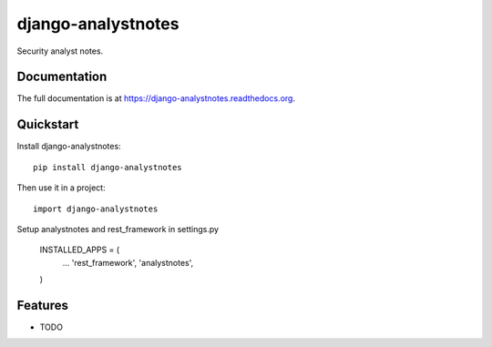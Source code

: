 =============================
django-analystnotes
=============================

.. image:: https://badge.fury.io/py/django-analystnotes.png
    :target: https://badge.fury.io/py/django-analystnotes

.. image:: https://travis-ci.org/jpleger/django-analystnotes.png?branch=master
    :target: https://travis-ci.org/jpleger/django-analystnotes

.. image:: https://coveralls.io/repos/jpleger/django-analystnotes/badge.png?branch=master
    :target: https://coveralls.io/r/jpleger/django-analystnotes?branch=master

Security analyst notes.

Documentation
-------------

The full documentation is at https://django-analystnotes.readthedocs.org.

Quickstart
----------

Install django-analystnotes::

    pip install django-analystnotes

Then use it in a project::

    import django-analystnotes

Setup analystnotes and rest_framework in settings.py

    INSTALLED_APPS = (
        ...
        'rest_framework',
        'analystnotes',
    )

Features
--------

* TODO
